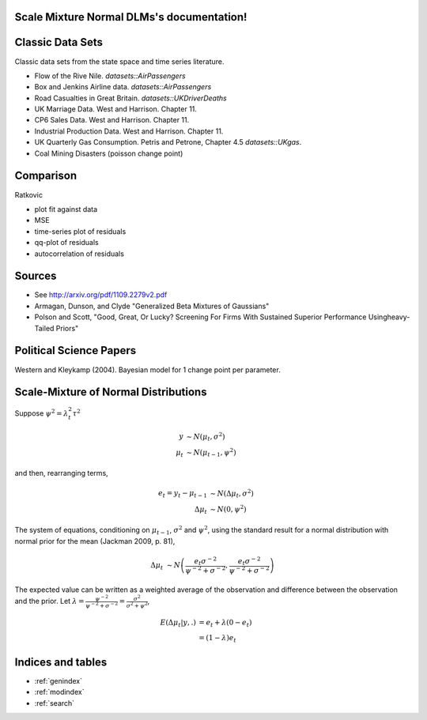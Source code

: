 .. Scale Mixture Normal DLMs documentation master file, created by
   sphinx-quickstart on Tue Apr 30 19:12:31 2013.
   You can adapt this file completely to your liking, but it should at least
   contain the root `toctree` directive.

Scale Mixture Normal DLMs's documentation!
=====================================================

Classic Data Sets
==================

Classic data sets from the state space and time series literature.

- Flow of the Rive Nile. `datasets::AirPassengers`
- Box and Jenkins Airline data. `datasets::AirPassengers`
- Road Casualties in Great Britain. `datasets::UKDriverDeaths`
- UK Marriage Data. West and Harrison. Chapter 11.
- CP6 Sales Data. West and Harrison. Chapter 11.
- Industrial Production Data. West and Harrison. Chapter 11.
- UK Quarterly Gas Consumption. Petris and Petrone, Chapter 4.5
  `datasets::UKgas`.
- Coal Mining Disasters (poisson change point)


Comparison
=============

Ratkovic

- plot fit against data
- MSE
- time-series plot of residuals
- qq-plot of residuals
- autocorrelation of residuals

Sources
==============

- See http://arxiv.org/pdf/1109.2279v2.pdf
- Armagan, Dunson, and Clyde  "Generalized Beta Mixtures of Gaussians"
- Polson and Scott, "Good, Great, Or Lucky? Screening For Firms With Sustained Superior Performance Usingheavy-Tailed Priors"


Political Science Papers
========================

Western and Kleykamp (2004). Bayesian model for 1 change point per parameter.


Scale-Mixture of Normal Distributions
=======================================

Suppose :math:`\psi^2 = \lambda_t^2 \tau^2`

.. math::
   
   y &\sim N(\mu_t, \sigma^2) \\
   \mu_t & \sim N(\mu_{t - 1}, \psi^2)

and then, rearranging terms,

.. math::
   
   e_t = y_t - \mu_{t - 1} &\sim N(\Delta \mu_t, \sigma^2) \\ 
   \Delta \mu_t & \sim N(0, \psi^2)

The system of equations, conditioning on :math:`\mu_{t-1}`, :math:`\sigma^2` and :math:`\psi^2`, 
using the standard result for a normal distribution with normal prior for the mean (Jackman 2009, p. 81),

.. math::

   \Delta \mu_t &\sim N\left( \frac{e_t \sigma^{-2}}{\psi^{-2} + \sigma^{-2}}, \frac{e_t \sigma^{-2}}{\psi^{-2} + \sigma^{-2}}  \right)

The expected value can be written as a weighted average of the observation and difference between
the observation and the prior. Let :math:`\lambda = \frac{\psi^{-2}}{\psi^{-2} + \sigma^{-2}} = \frac{\sigma^2}{\sigma^2 + \psi^2}`,

.. math::

   E(\Delta \mu_t | y, .) &= e_t + \lambda(0 - e_t) \\
   &= (1 - \lambda) e_t


Indices and tables
==================

* :ref:`genindex`
* :ref:`modindex`
* :ref:`search`

